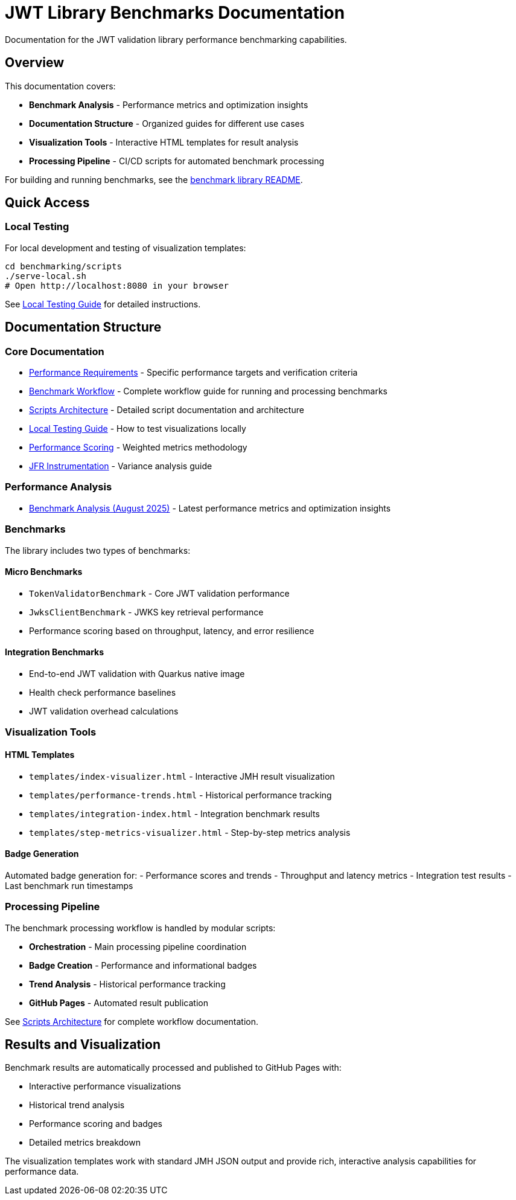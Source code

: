 = JWT Library Benchmarks Documentation
:source-highlighter: highlight.js

Documentation for the JWT validation library performance benchmarking capabilities.

== Overview

This documentation covers:

* **Benchmark Analysis** - Performance metrics and optimization insights
* **Documentation Structure** - Organized guides for different use cases
* **Visualization Tools** - Interactive HTML templates for result analysis
* **Processing Pipeline** - CI/CD scripts for automated benchmark processing

For building and running benchmarks, see the link:benchmark-library/README.adoc[benchmark library README].

== Quick Access

=== Local Testing

For local development and testing of visualization templates:

[source,bash]
----
cd benchmarking/scripts
./serve-local.sh
# Open http://localhost:8080 in your browser
----

See link:local-testing.adoc[Local Testing Guide] for detailed instructions.

== Documentation Structure

=== Core Documentation

* link:performance-requirements.adoc[Performance Requirements] - Specific performance targets and verification criteria
* link:workflow.adoc[Benchmark Workflow] - Complete workflow guide for running and processing benchmarks
* link:scripts-architecture.adoc[Scripts Architecture] - Detailed script documentation and architecture
* link:local-testing.adoc[Local Testing Guide] - How to test visualizations locally
* link:performance-scoring.adoc[Performance Scoring] - Weighted metrics methodology
* link:JFR-Instrumentation.adoc[JFR Instrumentation] - Variance analysis guide

=== Performance Analysis

* link:../benchmark-library/doc/Analysis-08.2025.adoc[Benchmark Analysis (August 2025)] - Latest performance metrics and optimization insights

=== Benchmarks

The library includes two types of benchmarks:

==== Micro Benchmarks
- `TokenValidatorBenchmark` - Core JWT validation performance
- `JwksClientBenchmark` - JWKS key retrieval performance
- Performance scoring based on throughput, latency, and error resilience

==== Integration Benchmarks
- End-to-end JWT validation with Quarkus native image
- Health check performance baselines
- JWT validation overhead calculations

=== Visualization Tools

==== HTML Templates

* `templates/index-visualizer.html` - Interactive JMH result visualization
* `templates/performance-trends.html` - Historical performance tracking
* `templates/integration-index.html` - Integration benchmark results
* `templates/step-metrics-visualizer.html` - Step-by-step metrics analysis

==== Badge Generation

Automated badge generation for:
- Performance scores and trends
- Throughput and latency metrics
- Integration test results
- Last benchmark run timestamps

=== Processing Pipeline

The benchmark processing workflow is handled by modular scripts:

* **Orchestration** - Main processing pipeline coordination
* **Badge Creation** - Performance and informational badges
* **Trend Analysis** - Historical performance tracking
* **GitHub Pages** - Automated result publication

See link:scripts-architecture.adoc[Scripts Architecture] for complete workflow documentation.


== Results and Visualization

Benchmark results are automatically processed and published to GitHub Pages with:

* Interactive performance visualizations
* Historical trend analysis
* Performance scoring and badges
* Detailed metrics breakdown

The visualization templates work with standard JMH JSON output and provide rich, interactive analysis capabilities for performance data.